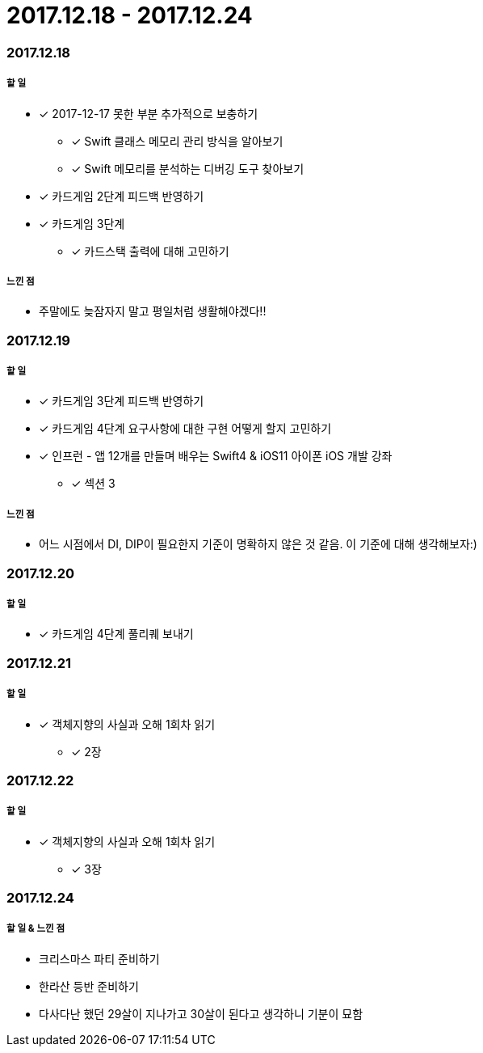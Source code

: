 = 2017.12.18 - 2017.12.24

=== 2017.12.18

===== 할 일
* [*] 2017-12-17 못한 부분 추가적으로 보충하기
** [*] Swift 클래스 메모리 관리 방식을 알아보기
** [*] Swift 메모리를 분석하는 디버깅 도구 찾아보기
* [*] 카드게임 2단계 피드백 반영하기
* [*] 카드게임 3단계 
** [*] 카드스택 출력에 대해 고민하기

===== 느낀 점
* 주말에도 늦잠자지 말고 평일처럼 생활해야겠다!!

=== 2017.12.19

===== 할 일
* [*] 카드게임 3단계 피드백 반영하기
* [*] 카드게임 4단계 요구사항에 대한 구현 어떻게 할지 고민하기
* [*] 인프런 - 앱 12개를 만들며 배우는 Swift4 & iOS11 아이폰 iOS 개발 강좌
** [*] 섹션 3

===== 느낀 점
* 어느 시점에서 DI, DIP이 필요한지 기준이 명확하지 않은 것 같음. 이 기준에 대해 생각해보자:)

=== 2017.12.20

===== 할 일
* [*] 카드게임 4단계 풀리퀘 보내기

=== 2017.12.21

===== 할 일
* [*] 객체지향의 사실과 오해 1회차 읽기 
** [*] 2장

=== 2017.12.22

===== 할 일  
* [*] 객체지향의 사실과 오해 1회차 읽기 
** [*] 3장

=== 2017.12.24

===== 할 일 & 느낀 점
* 크리스마스 파티 준비하기
* 한라산 등반 준비하기
* 다사다난 했던 29살이 지나가고 30살이 된다고 생각하니 기분이 묘함